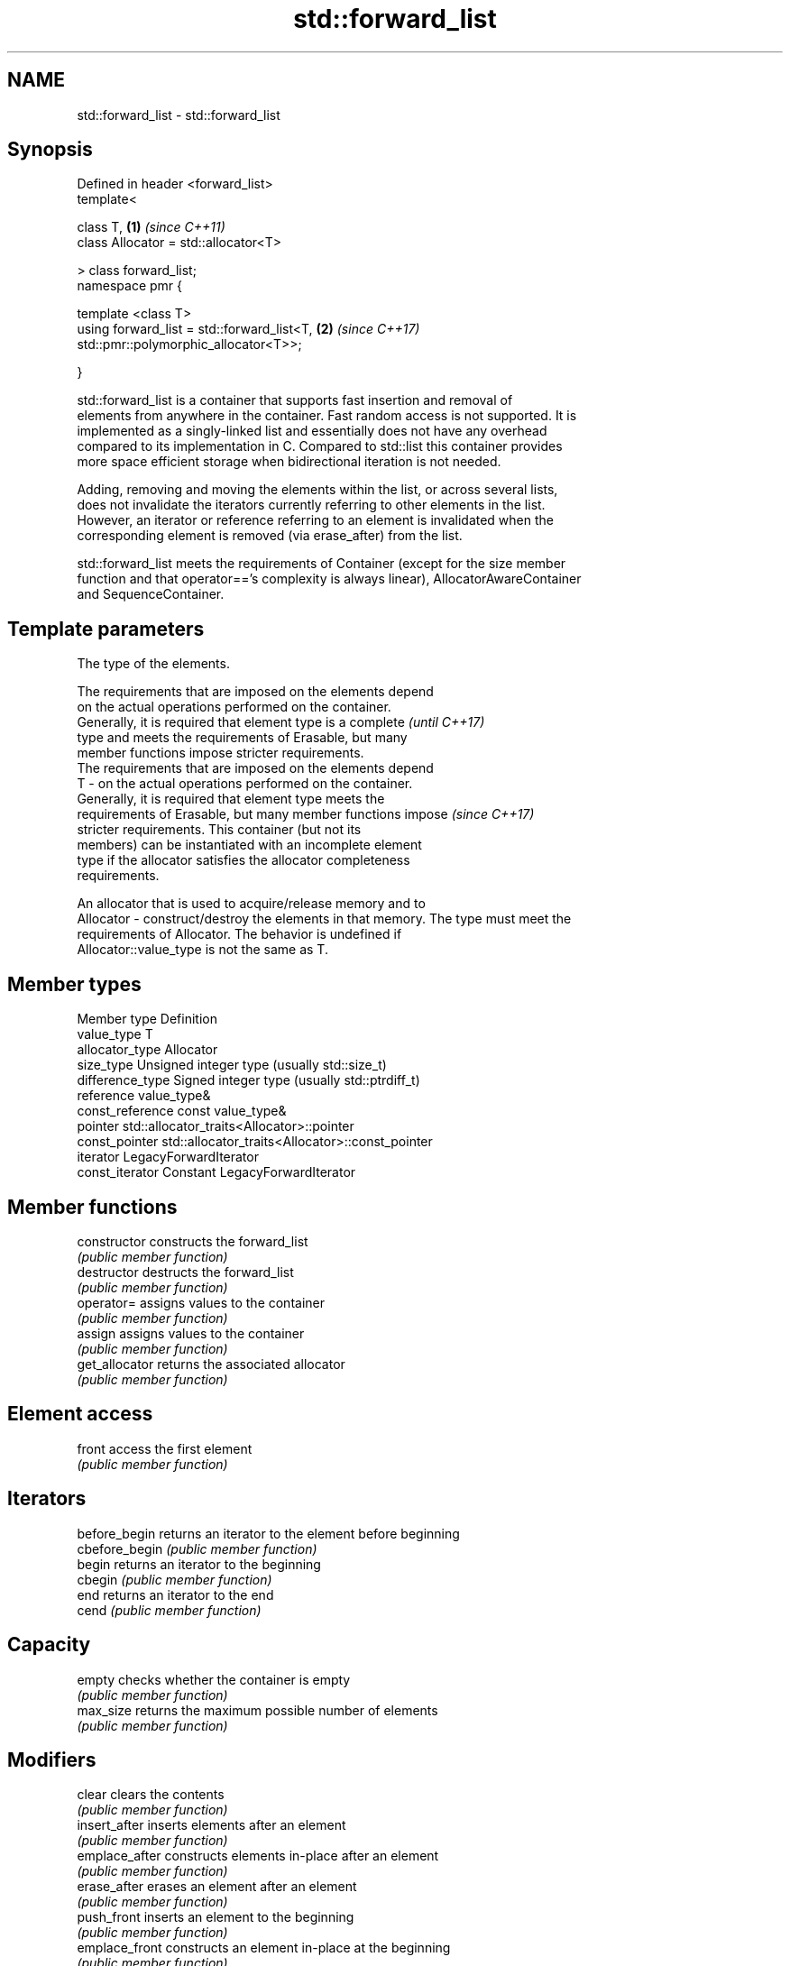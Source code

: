.TH std::forward_list 3 "2020.11.17" "http://cppreference.com" "C++ Standard Libary"
.SH NAME
std::forward_list \- std::forward_list

.SH Synopsis
   Defined in header <forward_list>
   template<

       class T,                                                       \fB(1)\fP \fI(since C++11)\fP
       class Allocator = std::allocator<T>

   > class forward_list;
   namespace pmr {

       template <class T>
       using forward_list = std::forward_list<T,                      \fB(2)\fP \fI(since C++17)\fP
   std::pmr::polymorphic_allocator<T>>;

   }

   std::forward_list is a container that supports fast insertion and removal of
   elements from anywhere in the container. Fast random access is not supported. It is
   implemented as a singly-linked list and essentially does not have any overhead
   compared to its implementation in C. Compared to std::list this container provides
   more space efficient storage when bidirectional iteration is not needed.

   Adding, removing and moving the elements within the list, or across several lists,
   does not invalidate the iterators currently referring to other elements in the list.
   However, an iterator or reference referring to an element is invalidated when the
   corresponding element is removed (via erase_after) from the list.

   std::forward_list meets the requirements of Container (except for the size member
   function and that operator=='s complexity is always linear), AllocatorAwareContainer
   and SequenceContainer.

.SH Template parameters

               The type of the elements.

               The requirements that are imposed on the elements depend
               on the actual operations performed on the container.
               Generally, it is required that element type is a complete  \fI(until C++17)\fP
               type and meets the requirements of Erasable, but many
               member functions impose stricter requirements.
               The requirements that are imposed on the elements depend
   T         - on the actual operations performed on the container.
               Generally, it is required that element type meets the
               requirements of Erasable, but many member functions impose \fI(since C++17)\fP
               stricter requirements. This container (but not its
               members) can be instantiated with an incomplete element
               type if the allocator satisfies the allocator completeness
               requirements.

               
               An allocator that is used to acquire/release memory and to
   Allocator - construct/destroy the elements in that memory. The type must meet the
               requirements of Allocator. The behavior is undefined if
               Allocator::value_type is not the same as T. 

.SH Member types

   Member type     Definition
   value_type      T 
   allocator_type  Allocator 
   size_type       Unsigned integer type (usually std::size_t) 
   difference_type Signed integer type (usually std::ptrdiff_t) 
   reference       value_type& 
   const_reference const value_type& 
   pointer         std::allocator_traits<Allocator>::pointer 
   const_pointer   std::allocator_traits<Allocator>::const_pointer 
   iterator        LegacyForwardIterator 
   const_iterator  Constant LegacyForwardIterator 

.SH Member functions

   constructor   constructs the forward_list
                 \fI(public member function)\fP 
   destructor    destructs the forward_list
                 \fI(public member function)\fP 
   operator=     assigns values to the container
                 \fI(public member function)\fP 
   assign        assigns values to the container
                 \fI(public member function)\fP 
   get_allocator returns the associated allocator
                 \fI(public member function)\fP 
.SH Element access
   front         access the first element
                 \fI(public member function)\fP 
.SH Iterators
   before_begin  returns an iterator to the element before beginning
   cbefore_begin \fI(public member function)\fP 
   begin         returns an iterator to the beginning
   cbegin        \fI(public member function)\fP 
   end           returns an iterator to the end
   cend          \fI(public member function)\fP 
.SH Capacity
   empty         checks whether the container is empty
                 \fI(public member function)\fP 
   max_size      returns the maximum possible number of elements
                 \fI(public member function)\fP 
.SH Modifiers
   clear         clears the contents
                 \fI(public member function)\fP 
   insert_after  inserts elements after an element
                 \fI(public member function)\fP 
   emplace_after constructs elements in-place after an element
                 \fI(public member function)\fP 
   erase_after   erases an element after an element
                 \fI(public member function)\fP 
   push_front    inserts an element to the beginning
                 \fI(public member function)\fP 
   emplace_front constructs an element in-place at the beginning
                 \fI(public member function)\fP 
   pop_front     removes the first element
                 \fI(public member function)\fP 
   resize        changes the number of elements stored
                 \fI(public member function)\fP 
   swap          swaps the contents
                 \fI(public member function)\fP 
.SH Operations
   merge         merges two sorted lists
                 \fI(public member function)\fP 
   splice_after  moves elements from another forward_list
                 \fI(public member function)\fP 
   remove        removes elements satisfying specific criteria
   remove_if     \fI(public member function)\fP 
   reverse       reverses the order of the elements
                 \fI(public member function)\fP 
   unique        removes consecutive duplicate elements
                 \fI(public member function)\fP 
   sort          sorts the elements
                 \fI(public member function)\fP 

.SH Non-member functions

   operator==
   operator!=                   lexicographically compares the values in the
   operator<                    forward_list
   operator<=                   \fI(function template)\fP 
   operator>
   operator>=
   std::swap(std::forward_list) specializes the std::swap algorithm
   \fI(C++11)\fP                      \fI(function template)\fP 
   erase(std::forward_list)     Erases all elements satisfying specific criteria
   erase_if(std::forward_list)  \fI(function template)\fP 
   (C++20)

   Deduction guides\fI(since C++17)\fP
